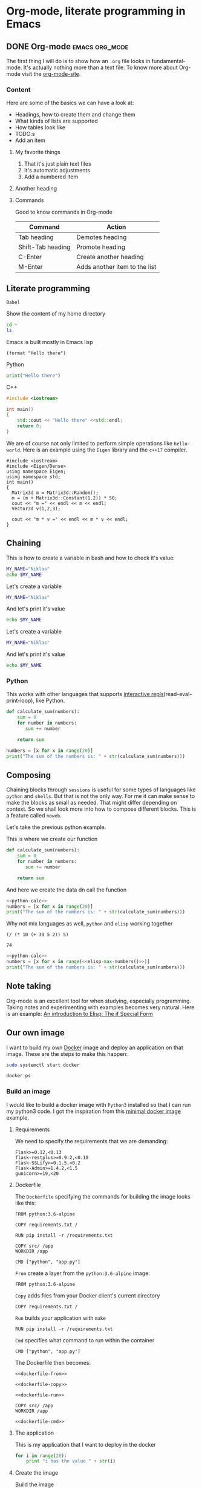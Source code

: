 * Org-mode, literate programming in Emacs

** DONE Org-mode :emacs:org_mode:
CLOSED: [2018-11-29 Thu 13:40]

The first thing I will do is to show how an ~.org~ file looks in
fundamental-mode. It's actually nothing more than a text file. To know more
about Org-mode visit the [[https://orgmode.org/][org-mode-site]].

*** Content

Here are some of the basics we can have a look at:

- Headings, how to create them and change them
- What kinds of lists are supported
- How tables look like
- TODO:s
- Add an item


**** My favorite things
1) That it's just plain text files
2) It's automatic adjustments
3) Add a numbered item

**** Another heading
**** Commands

Good to know commands in Org-mode

| Command           | Action                        |
|-------------------+-------------------------------|
| Tab heading       | Demotes heading               |
| Shift-Tab heading | Promote heading               |
| C-Enter           | Create another heading        |
| M-Enter           | Adds another item to the list |

** Literate programming

~Babel~

Show the content of my home directory
#+BEGIN_SRC sh
cd ~
ls
#+END_SRC

#+RESULTS:
| Dropbox    |
| opensource |
| org        |
| shared     |
| src        |


Emacs is built mostly in Emacs lisp
#+BEGIN_SRC elisp
(format "Hello there")
#+END_SRC

#+RESULTS:
: Hello there

Python
#+BEGIN_SRC python :results output
print("Hello there")
#+END_SRC

#+RESULTS:
: Hello there

C++
#+BEGIN_SRC cpp
#include <iostream>

int main()
{
    std::cout << "Hello there" <<std::endl;
    return 0;
}
#+END_SRC

#+RESULTS:
: Hello there

We are of course not only limited to perform simple operations like
~hello-world~. Here is an example using the ~Eigen~ library and the ~c++17~ compiler.

#+BEGIN_SRC C++ :flags '("-I ~/Dropbox/Code/Eigen" "-std=c++17") :results output
#include <iostream>
#include <Eigen/Dense>
using namespace Eigen;
using namespace std;
int main()
{
  Matrix3d m = Matrix3d::Random();
  m = (m + Matrix3d::Constant(1.2)) * 50;
  cout << "m =" << endl << m << endl;
  Vector3d v(1,2,3);

  cout << "m * v =" << endl << m * v << endl;
}
#+END_SRC

#+RESULTS:
: m =
: 94.0188  89.844 43.5223
: 49.4383 101.165  86.823
: 88.3099 29.7551 37.7775
: m * v =
: 404.274
: 512.237
: 261.153

** Chaining

This is how to create a variable in bash and how to check it's value:
#+BEGIN_SRC sh :results output
MY_NAME="Niklas"
echo $MY_NAME
#+END_SRC


Let's create a variable
#+BEGIN_SRC sh :results silent
MY_NAME="Niklas"
#+END_SRC

And let's print it's value
#+BEGIN_SRC sh :results ouput
echo $MY_NAME
#+END_SRC

#+RESULTS:


Let's create a variable
#+BEGIN_SRC sh :session session-shell-chain :results silent
MY_NAME="Niklas"
#+END_SRC

And let's print it's value
#+BEGIN_SRC sh :session session-shell-chain :results ouput
echo $MY_NAME
#+END_SRC

#+RESULTS:
: Niklas


*** Python
:PROPERTIES:
:header-args: :session session-python-chain
:END:

This works with other languages that supports [[https://en.wikipedia.org/wiki/Read%E2%80%93eval%E2%80%93print_loop][interactive
repls]](read-eval-print-loop), like Python.

#+BEGIN_SRC python :results output
def calculate_sum(numbers):
    sum = 0
    for number in numbers:
       sum += number

    return sum
#+END_SRC

#+RESULTS:
: Python 3.7.1 (default, Oct 22 2018, 10:41:28)
: [GCC 8.2.1 20180831] on linux
: Type "help", "copyright", "credits" or "license" for more information.
: python.el: native completion setup loaded

#+BEGIN_SRC python :results output
numbers = [x for x in range(20)]
print("The sum of the numbers is: " + str(calculate_sum(numbers)))
#+END_SRC

#+RESULTS:
: The sum of the numbers is: 190

** Composing

Chaining blocks through ~sessions~ is useful for some types of languages like
~python~ and ~shells~. But that is not the only way. For me it can make sense to
make the blocks as small as needed. That might differ depending on context. So
we shall look more into how to compose different blocks. This is a feature
called ~noweb~.


Let's take the previous python example.

This is where we create our function
#+NAME: python-calc
#+BEGIN_SRC python
def calculate_sum(numbers):
    sum = 0
    for number in numbers:
       sum += number

    return sum
#+END_SRC

And here we create the data dn call the function
#+BEGIN_SRC python :results output :noweb yes
<<python-calc>>
numbers = [x for x in range(20)]
print("The sum of the numbers is: " + str(calculate_sum(numbers)))
#+END_SRC

#+RESULTS:
: The sum of the numbers is: 190


Why not mix languages as well, ~python~ and ~elisp~ working together
#+NAME: elisp-max-numbers
#+BEGIN_SRC elisp
(/ (* 10 (+ 30 5 2)) 5)
#+END_SRC

#+RESULTS: elisp-max-numbers
: 74

#+BEGIN_SRC python :results output :noweb yes
<<python-calc>>
numbers = [x for x in range(<<elisp-max-numbers()>>)]
print("The sum of the numbers is: " + str(calculate_sum(numbers)))
#+END_SRC

#+RESULTS:
: The sum of the numbers is: 2701



** Note taking

Org-mode is an excellent tool for when studying, especially programming. Taking
notes and experimenting with examples becomes very natural. Here is an example:
[[file:~/org/hacking_notebook.org::*The%20if%20Special%20Form][An introduction to Elisp: The if Special Form]]


** Our own image

I want to build my own [[https://www.docker.com][Docker]] image and deploy an application on that image.
These are the steps to make this happen:

#+BEGIN_SRC sh :dir "/sudo::" :results none
sudo systemctl start docker
#+END_SRC

#+BEGIN_SRC sh
docker ps
#+END_SRC

#+RESULTS:
: CONTAINER ID        IMAGE               COMMAND             CREATED             STATUS              PORTS               NAMES

*** Build an image
:PROPERTIES:
:header-args: :results output :mkdirp yes
:END:

I would like to build a docker image with ~Python3~ installed so that I can run
my python3 code. I got the inspiration from this [[https://blog.realkinetic.com/building-minimal-docker-containers-for-python-applications-37d0272c52f3][minimal docker image]] example.

**** Requirements

We need to specify the requirements that we are demanding:
#+BEGIN_SRC text :tangle docker_image/requirements.txt
Flask>=0.12,<0.13
flask-restplus>=0.9.2,<0.10
Flask-SSLify>=0.1.5,<0.2
Flask-Admin>=1.4.2,<1.5
gunicorn>=19,<20
#+END_SRC


**** Dockerfile

The ~Dockerfile~ specifying the commands for building the image looks like this:
#+BEGIN_SRC text
FROM python:3.6-alpine

COPY requirements.txt /

RUN pip install -r /requirements.txt

COPY src/ /app
WORKDIR /app

CMD ["python", "app.py"]
#+END_SRC

~From~ create a layer from the ~python:3.6-alpine~ image:
#+NAME: dockerfile-from
#+BEGIN_SRC text
FROM python:3.6-alpine
#+END_SRC

~Copy~ adds files from your Docker client's current directory
#+NAME: dockerfile-copy
#+BEGIN_SRC text
COPY requirements.txt /
#+END_SRC

~Run~ builds your application with ~make~
#+NAME: dockerfile-run
#+BEGIN_SRC text
RUN pip install -r /requirements.txt
#+END_SRC

~Cmd~ specifies what command to run within the container
#+NAME: dockerfile-cmd
#+BEGIN_SRC text
CMD ["python", "app.py"]
#+END_SRC


The Dockerfile then becomes:
#+BEGIN_SRC text :tangle docker_image/Dockerfile :noweb yes
<<dockerfile-from>>

<<dockerfile-copy>>

<<dockerfile-run>>

COPY src/ /app
WORKDIR /app

<<dockerfile-cmd>>
#+END_SRC

**** The application

This is my application that I want to deploy in the docker
#+BEGIN_SRC python :tangle docker_image/src/app.py
for i in range(20):
    print "i has the value " + str(i)
#+END_SRC

**** Create the image

Build the image
#+BEGIN_SRC sh :dir docker_image
docker build -t minimal_python .
#+END_SRC

#+RESULTS:
#+begin_example
Sending build context to Docker daemon  4.608kB
Step 1/6 : FROM python:3.6-alpine
 ---> 1d981af1e3b4
Step 2/6 : COPY requirements.txt /
 ---> Using cache
 ---> d848a479c454
Step 3/6 : RUN pip install -r /requirements.txt
 ---> Using cache
 ---> 39f5083fbece
Step 4/6 : COPY src/ /app
 ---> Using cache
 ---> 1fd82ebd6c05
Step 5/6 : WORKDIR /app
 ---> Using cache
 ---> 7bb092f3f5d7
Step 6/6 : CMD ["python", "app.py"]
 ---> Using cache
 ---> 3e268d65fb59
Successfully built 3e268d65fb59
Successfully tagged minimal_python:latest
#+end_example

First we verify that the image is now available among the docker images
#+BEGIN_SRC sh
docker images
#+END_SRC

#+RESULTS:
: REPOSITORY          TAG                 IMAGE ID            CREATED             SIZE
: minimal_python      latest              3e268d65fb59        21 hours ago        101MB
: python              3.6-alpine          1d981af1e3b4        13 days ago         74.3MB

Nice, let's try the image
#+BEGIN_SRC sh
docker run minimal_python
#+END_SRC

#+RESULTS:

*** Improve debugging

Start our docker image:
#+BEGIN_SRC sh :session session-docker-background
docker run -it minimal_python /bin/sh
#+END_SRC

#+RESULTS:

Verify that it runs:
#+BEGIN_SRC sh :results output
docker ps
#+END_SRC

#+RESULTS:
: CONTAINER ID        IMAGE               COMMAND             CREATED             STATUS              PORTS               NAMES
: 74597a503f9b        minimal_python      "/bin/sh"           6 seconds ago       Up 5 seconds                            romantic_feistel

Running inside the docker image
#+BEGIN_SRC sh :dir "/docker:romantic_feistel:/"
ls
#+END_SRC

#+RESULTS:
| [1;34mapp[m  | [1;34mlib[m             | [1;34mroot[m | [1;34mtmp[m |
| [1;34mbin[m  | [1;34mmedia[m           | [1;34mrun[m  | [1;34musr[m |
| [1;34mdev[m  | [1;34mmnt[m             | [1;34msbin[m | [1;34mvar[m |
| [1;34metc[m  | [1;34mproc[m            | [1;34msrv[m  |                 |
| [1;34mhome[m | [0;0mrequirements.txt[m | [1;34msys[m  |                 |

I want to have a function which can return to me a
[[https://www.emacswiki.org/emacs/TrampMode][TRAMP]] compliant path to a
running docker image. Implementing that in Emacs lisp can look like this:
#+BEGIN_SRC elisp
(defun docker-match (name-regexp)
  ;; return the name of the last docker image which matches the input
  ;; NAME-REGEXP
  (with-temp-buffer (shell-command "docker ps" t)
                    (goto-char (point-min))
                    (let ((name-match '()))
                      (while (not (eobp))
                        (let ((current-name (string-trim (thing-at-point 'line))))
                          (if (string-match name-regexp current-name)
                              (progn
                                (end-of-line)
                                (setq name-match (format "%s" (thing-at-point 'symbol))))))
                        (forward-line 1))
                      name-match)))

(defun docker-path (name-regexp  &optional extended-path)
  (if extended-path
      (format "/docker:%s:/%s" (docker-match name-regexp) extended-path)
    (format "/docker:%s:/" (docker-match name-regexp))))

(docker-path "minimal_python")
#+END_SRC

#+RESULTS:
: /docker:romantic_feistel:/

Create a session which runs from inside the docker. Here we utilize the function
we just added to set the :dir. This utilizes TRAMP to execute the block inside
the Docker image.
#+BEGIN_SRC sh :session session-docker-agent :dir (my/docker-path "minimal_python")
ls
#+END_SRC

#+RESULTS:
|                 |                   |                             |                  |                  |                 |
| $               | [1;34mapp[m   | [1;34mhome[m            | [1;34mproc[m | [1;34msbin[m | [1;34musr[m |
| [1;34mbin[m | [1;34mlib[m   | [0;0mrequirements.txt[m | [1;34msrv[m  | [1;34mvar[m  |                 |
| [1;34mdev[m | [1;34mmedia[m | [1;34mroot[m            | [1;34msys[m  |                  |                 |
| [1;34metc[m | [1;34mmnt[m   | [1;34mrun[m             | [1;34mtmp[m  |                  |                 |

We can now tangle the file directly into the running image
#+BEGIN_SRC python :tangle (my/docker-path "minimal_python" "app/app.py")
for i in range(20):
    print("i has the value " + str(i))
#+END_SRC

Now we want to run a block in the previous session ~session-docker-agent~. When
I held this presentation there was a question on how to create a block which can
automatically use the same session as the previous session in the file.

Now that was a really good question. The solution that I came up with later is
worth showing here I think cause it also highlights the strengths of Emacs and
lisp. I decided to create a function that can find the previous header argument

#+BEGIN_SRC elisp
(defun org-babel-previous-session ()
  "Find the previous src code block which contains the session argument and
return it together with the language"
  (interactive)
  (save-excursion
    (let ((session nil)
          (language nil))
      (while (and (re-search-backward org-babel-src-block-regexp nil t) (not session))
        (goto-char (match-beginning 0))
        (let* ((block-info (org-babel-get-src-block-info))
               (block-lang (nth 0 block-info))
               (block-params (nth 2 block-info))
               (block-session (cdr (assoc :session block-params))))
          (unless (string= "none" block-session)
            (setq session block-session)
            (setq language block-lang))))
      (format "%s :session %s" language session))))

(org-babel-previous-session)
#+END_SRC

#+RESULTS:
: sh :session session-docker-agent

Snippets in Emacs are very powerful:
#+BEGIN_EXAMPLE
# -*- mode: snippet -*-
# name: previous-session-block
# key: <ss
# --

#+BEGIN_SRC `(my/org-babel-previous-session)`

#+END_SRC
#+END_EXAMPLE

Let's try if the solution worked
#+BEGIN_SRC sh :session session-docker-agent
python app/app.py
#+END_SRC

#+RESULTS:
| i | has | the | value |  0 |
| i | has | the | value |  1 |
| i | has | the | value |  2 |
| i | has | the | value |  3 |
| i | has | the | value |  4 |
| i | has | the | value |  5 |
| i | has | the | value |  6 |
| i | has | the | value |  7 |
| i | has | the | value |  8 |
| i | has | the | value |  9 |
| i | has | the | value | 10 |
| i | has | the | value | 11 |
| i | has | the | value | 12 |
| i | has | the | value | 13 |
| i | has | the | value | 14 |
| i | has | the | value | 15 |
| i | has | the | value | 16 |
| i | has | the | value | 17 |
| i | has | the | value | 18 |
| i | has | the | value | 19 |

** Performance analysis
:PROPERTIES:
#+EXPORT_FILE_NAME: live_presentation.pdf
#+LaTeX_HEADER: \usepackage{minted}
#+LaTeX_HEADER: \usemintedstyle{paraiso-light}
:END:

Let's make a fun little investigation. Assume we have some data of a signal and
we want to make an algorithm that tracks the 1-d signal. This presentation is a
little bit too short to make a real algorithm and data in so we will fake it
instead

*** Synthesize the data

There is not room here for creating our own algorithm, so instead we will fake
the truth and estimates. To generate the true signal and the estimate we will
use a block of elisp code.
#+BEGIN_SRC emacs-lisp :results value table :exports both :post add-header(*this*)
  (mapcar (lambda (i)
            (list i (+ (random 4) (- i 2))))
          (number-sequence 1 20))
#+END_SRC

#+NAME: est-truth-data
#+CAPTION: Truth and Estimate
#+RESULTS:
|-------+----------|
| Truth | Estimate |
|-------+----------|
|     1 |        0 |
|     2 |        0 |
|     3 |        2 |
|     4 |        5 |
|     5 |        6 |
|     6 |        4 |
|     7 |        7 |
|     8 |        6 |
|     9 |        7 |
|    10 |       11 |
|    11 |       12 |
|    12 |       10 |
|    13 |       12 |
|    14 |       12 |
|    15 |       15 |
|    16 |       17 |
|    17 |       18 |
|    18 |       19 |
|    19 |       19 |
|    20 |       18 |

In order to get the table of data more comprehensive we utilize another block to
post process the result. This block adds a header to the table.

#+name: add-header
#+begin_src emacs-lisp :var tbl=""
(cons 'hline (cons '("Truth" "Estimate") (cons 'hline tbl)))
#+end_src

*** Visualize estimate and truth

Here is some python code which can plot data using the matplotlib. So as a
variable to this code block we will pass the numbers from the ~est-truth-data~ block.

#+BEGIN_SRC python :session my-plot-session :var data=est-truth-data :results file :exports both
import numpy as np
import matplotlib
matplotlib.use('Agg')
from matplotlib import pyplot as plt

# Convert list to numpy array
# The need for using 1 index here is because I added the box around truth and
# estimate in the table so it interprests the first value to be truth and estimate
truth = np.asarray(data)[1:, 0]
est = np.asarray(data)[1:, 1]
# Plot
fig=plt.figure()
plt.plot(truth, color="g", label="Truth")
plt.plot(est, marker="x", label="Estimate")
plt.legend(loc='upper left')
plt.xlabel("Sample")
plt.ylabel("Value")
plt.title("Tracking")
plt.savefig('.images/est_vs_truth.png')
'.images/est_vs_truth.png' # return this to org-mode
#+END_SRC

#+CAPTION: Python plot
#+RESULTS:
[[file:.images/est_vs_truth.png]]

Cool, the performance of the fake algorithm is not that bad. I think we can be
pretty happy with it. let's see if we can gather some more information about
it's performance.

It's of course possible to use other languages for plotting like ~Octave~
#+BEGIN_SRC octave :results file :var data=est-truth-data[1:-1, 0:1] :exports results
truth = data(:, 1)
estimate = data(:, 2)
samples = linspace(1, 20, length(data))'

figure( 1, "visible", "off" );
hold on
plot(samples, truth-estimate, 'r-x')
xlabel ("Sample");
ylabel ("Error");
title("The error between the truth and estimate")
print -dpng .images/performance.png -S400;
ans = ".images/performance.png";
#+END_SRC

#+CAPTION: Octave plot
#+RESULTS:
[[file:.images/performance.png]]

*** Performance numbers

A table can be a good way of displaying the data that we have and analyze the
values. Tables in Emacs can use ~calc~ syntax org ~elisp~ code to make the table
formulas.

#+CAPTION: Evaluation numbers
|------------------+-------------------+-------+----------------|
|            Truth |          Estimate | Error | Absolute error |
|------------------+-------------------+-------+----------------|
|                1 |                 0 |     1 |              1 |
|                2 |                 0 |     2 |              2 |
|                3 |                 2 |     1 |              1 |
|                4 |                 5 |    -1 |              1 |
|                5 |                 6 |    -1 |              1 |
|                6 |                 4 |     2 |              2 |
|                7 |                 7 |     0 |              0 |
|                8 |                 6 |     2 |              2 |
|                9 |                 7 |     2 |              2 |
|               10 |                11 |    -1 |              1 |
|               11 |                12 |    -1 |              1 |
|               12 |                10 |     2 |              2 |
|               13 |                12 |     1 |              1 |
|               14 |                12 |     2 |              2 |
|               15 |                15 |     0 |              0 |
|               16 |                17 |    -1 |              1 |
|               17 |                18 |    -1 |              1 |
|               18 |                19 |    -1 |              1 |
|               19 |                19 |     0 |              0 |
|               20 |                18 |     2 |              2 |
|------------------+-------------------+-------+----------------|
| Number of values |                20 |       |                |
|       Mean error |               0.5 |       |                |
|             RMSE | 1.378404875209022 |       |                |
|------------------+-------------------+-------+----------------|
#+TBLFM: @2$1..@21$1='(identity remote(est-truth-data, @@#$1))::@2$2..@21$2='(identity remote(est-truth-data, @@#$2))::@2$3..@21$3=$1-$2::@2$4..@21$4='(abs (- $1 $2));N::@22$2='(length (list @2$4..@21$4));N::@23$2='(org-sbe "mean" (error @2$3..@21$3))::@24$2='(org-sbe "rmse" (estimate @2$1..@21$1) (truth @2$2..@21$2))

In order to get the values from the other table I am using [[https://orgmode.org/manual/References.html#index-remote-references-352][remote references]]. To
refer to the values of the other table. The formulas that the table accepts
should either follow the ~calc~ syntax or ~elisp~.

To calculate the mean value we can define a code block like this
#+NAME: mean
#+BEGIN_SRC elisp :var error=0 :exports none
(let ((num-values (length error)))
  (/ (seq-reduce '+ error 0.0) num-values))
#+END_SRC

And reference it in the table formula

Any code block can of course be used, not only the ones of ~elisp~. This is
~python~ block which calculates the ~rmse~ value:
#+NAME: rmse
#+BEGIN_SRC python :var estimate=0 :var truth=0 :exports none
import numpy as np
error = np.asarray(estimate) - np.asarray(truth)
result = np.sqrt(np.mean(np.square(error)))
return result
#+END_SRC

*** Describe the flow


I would like to describe the flow better. It would be great if we could
visualize it, perhaps in a flow chart.
#+BEGIN_SRC plantuml :file .images/flow.png :exports results
@startuml
(*) --> "Synthesize data with Elisp"

if "Improve results with post" then
  -->[Visualize the data] "Python and matplotlib"
else
  ->[Process the data] "Table formulas"
  -->[Elisp, calc and code blocks] "Visualize the flow"
  -->[plantUML] (*)
endif
@enduml
#+END_SRC

#+CAPTION: Flow
#+RESULTS:
[[file:.images/flow.png]]

*** Emacs Calc

Now I thought that this article deserved some bonus information about Emacs
calculator. I knew about it before but writing this part got me interested into
knowing more. And I think that it was a good example of one of the aspects that
I love about Org-mode which is to be able to experiment. I found some useful
[[https://github.com/dfeich/org-babel-examples/blob/master/calc/calc.org][calc-babel-examples]] and [[http://ehneilsen.net/notebook/orgExamples/org-examples.html][org-examples]] which I took inspiration from.

#+BEGIN_SRC calc
10 + 3 * 5 / 2.0
#+END_SRC

#+RESULTS:
: 17.5

#+BEGIN_SRC calc
cos(180)
#+END_SRC

#+RESULTS:
: -1

#+BEGIN_SRC calc
fsolve(x*2+x=4,x)
#+END_SRC

#+RESULTS:
: x = 1.33333333333

#+BEGIN_SRC calc
deriv(sqrt(x),x)
#+END_SRC

#+RESULTS:
: 0.5 / sqrt(x)

Calc is available in tables as well
#+CAPTION: Awesome calc
| Expression | Derivative       |
|------------+------------------|
| sqrt(x)    | 0.5 / sqrt(x)    |
| cos(x)     | sin(x) pi / -180 |
| x^2        | 2 x              |
| 1/x^2      | -2 / x^3         |
#+TBLFM: $2=deriv($1,x)

*** Improve export :noexport:

Another great feature in Emacs is that if you are not happy with something,
change it. So I want a function that actually fix it at runtime.
#+BEGIN_SRC elisp
(defun org-latex-export-to-pdf-and-open ()
"Export current buffer to LaTeX then process through to PDF and open the
resulting file"
  (interactive)
  (let* ((file-name (file-name-nondirectory buffer-file-name))
        (name (file-name-sans-extension file-name)))
  (org-latex-export-to-pdf)
  (find-file (concat name ".pdf"))))
  #+END_SRC

** Summary
:PROPERTIES:
#+EXPORT_FILE_NAME: summary.html
:END:
#+OPTIONS: num:nil reveal_control:nil toc:nil
#+OPTIONS: reveal_title_slide:nil reveal_slide_number:nil
#+REVEAL_THEME: black
#+REVEAL_TRANS: slide

*** Org-mode + literate programming

#+ATTR_REVEAL: :frag (roll-in)
- ~Context~
- ~Documentation~
- ~Emacs~
- ~Exports~

*** Thanks for listening

[[./images/org-mode-logo.jpg]]

**** Blogging :noexport:

Let's turn something that we have made here into a blog post :)
[[file:~/src/emacs-blog/content-org/content.org::*Create%20a%20new%20session%20block][Blogging with Org-mode]]
